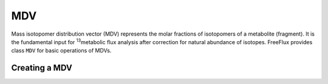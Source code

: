 MDV
===

Mass isotopomer distribution vector (MDV) represents the molar fractions of isotopomers of a metabolite (fragment). It is the fundamental input for \ :sup:`13`\metabolic flux analysis after correction for natural abundance of isotopes. FreeFlux provides class ``MDV`` for basic operations of MDVs.

Creating a MDV
--------------

